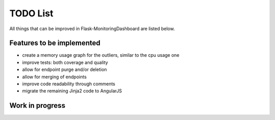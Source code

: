 TODO List
=========================================================================

All things that can be improved in Flask-MonitoringDashboard are listed below.

Features to be implemented
--------------------------
- create a memory usage graph for the outliers, similar to the cpu usage one
- improve tests: both coverage and quality
- allow for endpoint purge and/or deletion
- allow for merging of endpoints
- improve code readability through comments
- migrate the remaining Jinja2 code to AngularJS

Work in progress
----------------


